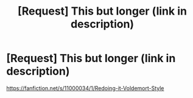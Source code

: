 #+TITLE: [Request] This but longer (link in description)

* [Request] This but longer (link in description)
:PROPERTIES:
:Score: 6
:DateUnix: 1464292431.0
:DateShort: 2016-May-27
:FlairText: Request
:END:
[[https://fanfiction.net/s/11000034/1/Redoing-it-Voldemort-Style]]

